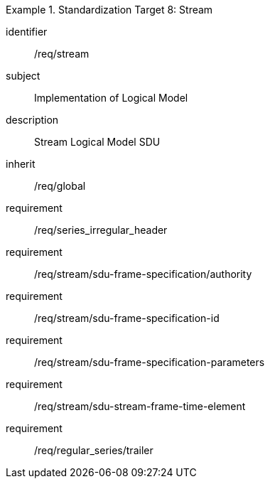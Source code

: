 
[requirements_class]
.Standardization Target 8: Stream
====
[%metadata]
identifier:: /req/stream
subject:: Implementation of Logical Model
description:: Stream Logical Model SDU
inherit:: /req/global

requirement:: /req/series_irregular_header
requirement:: /req/stream/sdu-frame-specification/authority
requirement:: /req/stream/sdu-frame-specification-id
requirement:: /req/stream/sdu-frame-specification-parameters
requirement:: /req/stream/sdu-stream-frame-time-element
requirement:: /req/regular_series/trailer
====
